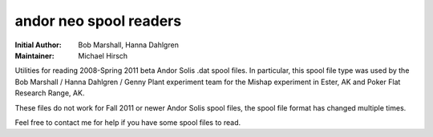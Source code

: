 =======================
andor neo spool readers
=======================

:Initial Author: Bob Marshall, Hanna Dahlgren
:Maintainer: Michael Hirsch

Utilities for reading 2008-Spring 2011 beta Andor Solis .dat spool files. In particular, this spool file type was used by the Bob Marshall / Hanna Dahlgren / Genny Plant experiment team for the Mishap experiment in Ester, AK and Poker Flat Research Range, AK.

These files do not work for Fall 2011 or newer Andor Solis spool files, the spool file
format has changed multiple times. 

Feel free to contact me for help if you have some spool files to read.
